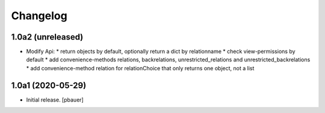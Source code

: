 Changelog
=========


1.0a2 (unreleased)
------------------

- Modify Api:
  * return objects by default, optionally return a dict by relationname
  * check view-permissions by default
  * add convenience-methods relations, backrelations, unrestricted_relations and unrestricted_backrelations
  * add convenience-method relation for relationChoice that only returns one object, not a list


1.0a1 (2020-05-29)
------------------

- Initial release.
  [pbauer]
